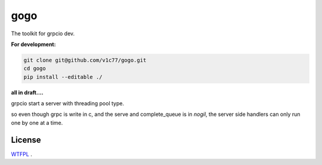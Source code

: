 gogo
====

.. image:: https://travis-ci.com/v1c77/gogo.svg?branch=master
   :target: https://travis-ci.org/v1c77/gogo

.. image:: https://codecov.io/gh/v1c77/gogo/branch/master/graph/badge.svg
   :target: https://codecov.io/gh/v1c77/gogo

The toolkit for grpcio dev.



**For development:**

.. code-block:: bash

    git clone git@github.com/v1c77/gogo.git
    cd gogo
    pip install --editable ./



**all in draft....**

grpcio start a server with threading pool type.

so even though grpc is write in c, and the serve and complete_queue is in
`nogil`, the server side handlers can only run one by one at a time.


License
--------
WTFPL_ .

.. _WTFPL: http://www.wtfpl.net/
